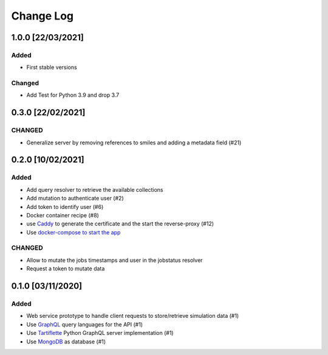 ##########
Change Log
##########

1.0.0 [22/03/2021]
******************
Added
-----
* First stable versions

Changed
-------
* Add Test for Python 3.9 and drop 3.7


0.3.0 [22/02/2021]
******************
CHANGED
-------
* Generalize server by removing references to smiles and adding a metadata field (#21)

0.2.0 [10/02/2021]
******************

Added
-----
* Add query resolver to retrieve the available collections
* Add mutation to authenticate user (#2)
* Add token to identify user (#6)
* Docker container recipe (#8)
* use `Caddy <https://caddyserver.com/>`_ to generate the certificate and the start the reverse-proxy (#12)
* Use `docker-compose to start the app <https://github.com/nlesc-nano/ceiba/issues/13>`_

CHANGED
-------
* Allow to mutate the jobs timestamps and user in the jobstatus resolver
* Request a token to mutate data

0.1.0 [03/11/2020]
******************

Added
-----

* Web service prototype to handle client requests to store/retrieve simulation data (#1)
* Use `GraphQL <https://graphql.org/>`_ query languages for the API (#1)
* Use `Tartiflette <https://github.com/tartiflette/tartiflette#tartiflette-over-http>`_ Python GraphQL server implementation (#1)
* Use `MongoDB <https://www.mongodb.com/>`_ as database (#1)
